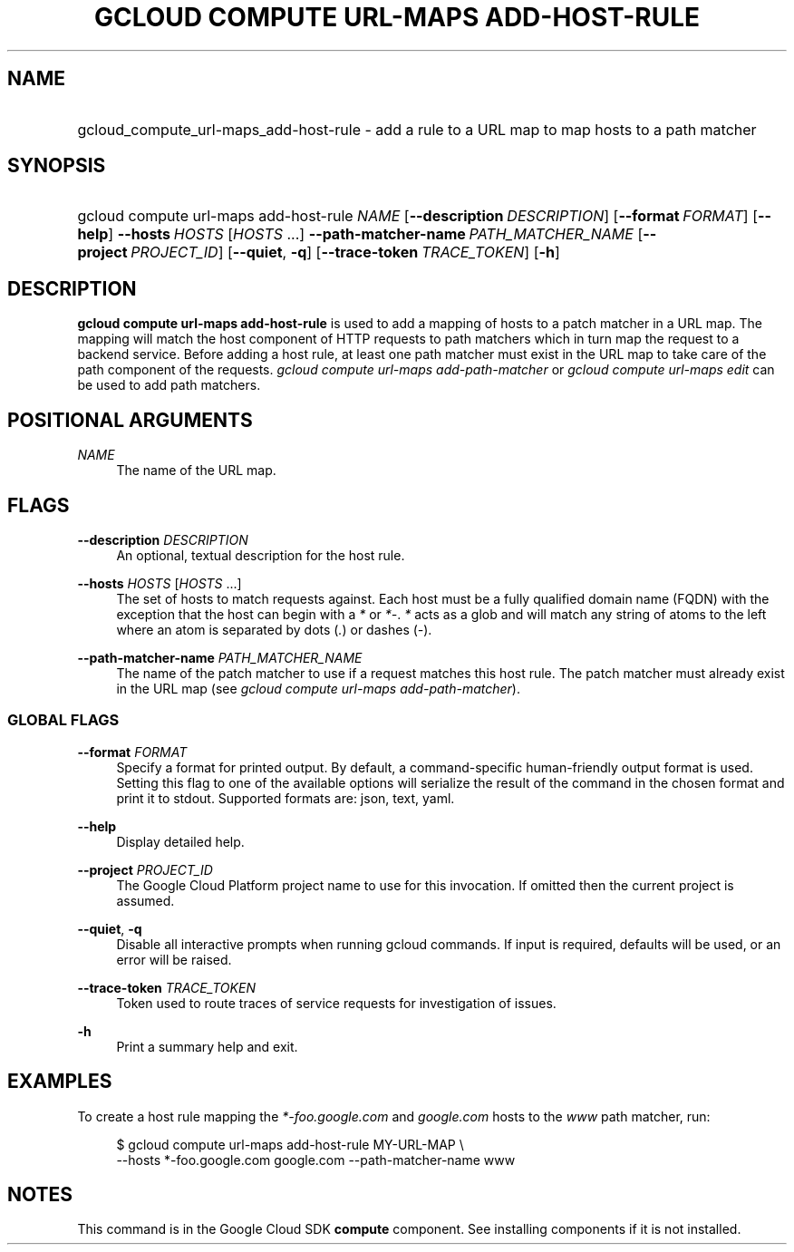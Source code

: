 .TH "GCLOUD COMPUTE URL-MAPS ADD-HOST-RULE" "1" "" "" ""
.ie \n(.g .ds Aq \(aq
.el       .ds Aq '
.nh
.ad l
.SH "NAME"
.HP
gcloud_compute_url-maps_add-host-rule \- add a rule to a URL map to map hosts to a path matcher
.SH "SYNOPSIS"
.HP
gcloud\ compute\ url\-maps\ add\-host\-rule\ \fINAME\fR [\fB\-\-description\fR\ \fIDESCRIPTION\fR] [\fB\-\-format\fR\ \fIFORMAT\fR] [\fB\-\-help\fR] \fB\-\-hosts\fR\ \fIHOSTS\fR [\fIHOSTS\fR\ \&...] \fB\-\-path\-matcher\-name\fR\ \fIPATH_MATCHER_NAME\fR [\fB\-\-project\fR\ \fIPROJECT_ID\fR] [\fB\-\-quiet\fR,\ \fB\-q\fR] [\fB\-\-trace\-token\fR\ \fITRACE_TOKEN\fR] [\fB\-h\fR]
.SH "DESCRIPTION"
.sp
\fBgcloud compute url\-maps add\-host\-rule\fR is used to add a mapping of hosts to a patch matcher in a URL map\&. The mapping will match the host component of HTTP requests to path matchers which in turn map the request to a backend service\&. Before adding a host rule, at least one path matcher must exist in the URL map to take care of the path component of the requests\&. \fIgcloud compute url\-maps add\-path\-matcher\fR or \fIgcloud compute url\-maps edit\fR can be used to add path matchers\&.
.SH "POSITIONAL ARGUMENTS"
.PP
\fINAME\fR
.RS 4
The name of the URL map\&.
.RE
.SH "FLAGS"
.PP
\fB\-\-description\fR \fIDESCRIPTION\fR
.RS 4
An optional, textual description for the host rule\&.
.RE
.PP
\fB\-\-hosts\fR \fIHOSTS\fR [\fIHOSTS\fR \&...]
.RS 4
The set of hosts to match requests against\&. Each host must be a fully qualified domain name (FQDN) with the exception that the host can begin with a
\fI*\fR
or
\fI*\-\fR\&.
\fI*\fR
acts as a glob and will match any string of atoms to the left where an atom is separated by dots (\fI\&.\fR) or dashes (\fI\-\fR)\&.
.RE
.PP
\fB\-\-path\-matcher\-name\fR \fIPATH_MATCHER_NAME\fR
.RS 4
The name of the patch matcher to use if a request matches this host rule\&. The patch matcher must already exist in the URL map (see
\fIgcloud compute url\-maps add\-path\-matcher\fR)\&.
.RE
.SS "GLOBAL FLAGS"
.PP
\fB\-\-format\fR \fIFORMAT\fR
.RS 4
Specify a format for printed output\&. By default, a command\-specific human\-friendly output format is used\&. Setting this flag to one of the available options will serialize the result of the command in the chosen format and print it to stdout\&. Supported formats are:
json,
text,
yaml\&.
.RE
.PP
\fB\-\-help\fR
.RS 4
Display detailed help\&.
.RE
.PP
\fB\-\-project\fR \fIPROJECT_ID\fR
.RS 4
The Google Cloud Platform project name to use for this invocation\&. If omitted then the current project is assumed\&.
.RE
.PP
\fB\-\-quiet\fR, \fB\-q\fR
.RS 4
Disable all interactive prompts when running gcloud commands\&. If input is required, defaults will be used, or an error will be raised\&.
.RE
.PP
\fB\-\-trace\-token\fR \fITRACE_TOKEN\fR
.RS 4
Token used to route traces of service requests for investigation of issues\&.
.RE
.PP
\fB\-h\fR
.RS 4
Print a summary help and exit\&.
.RE
.SH "EXAMPLES"
.sp
To create a host rule mapping the \fI*\-foo\&.google\&.com\fR and \fIgoogle\&.com\fR hosts to the \fIwww\fR path matcher, run:
.sp
.if n \{\
.RS 4
.\}
.nf
$ gcloud compute url\-maps add\-host\-rule MY\-URL\-MAP \e
    \-\-hosts *\-foo\&.google\&.com google\&.com \-\-path\-matcher\-name www
.fi
.if n \{\
.RE
.\}
.SH "NOTES"
.sp
This command is in the Google Cloud SDK \fBcompute\fR component\&. See installing components if it is not installed\&.
